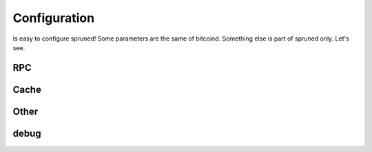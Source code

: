 Configuration
=============

Is easy to configure spruned! Some parameters are the same of bitcoind. Something else is part of spruned only. Let's see.


RPC
---


Cache
-----


Other
-----

debug
-----


